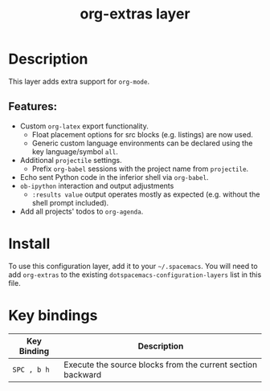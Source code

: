 #+TITLE: org-extras layer

* Table of Contents                                       :TOC_4_gh:noexport:
- [[#description][Description]]
  - [[#features][Features:]]
- [[#install][Install]]
- [[#key-bindings][Key bindings]]

* Description
This layer adds extra support for =org-mode=.

** Features:
  - Custom =org-latex= export functionality.
    - Float placement options for src blocks (e.g. listings) are now used.
    - Generic custom language environments can be declared using the key language/symbol =all=.
  - Additional =projectile= settings.
    - Prefix =org-babel= sessions with the project name from =projectile=.
  - Echo sent Python code in the inferior shell via =org-babel=.
  - =ob-ipython= interaction and output adjustments
    - =:results value= output operates mostly as expected (e.g. without the shell prompt included).
  - Add all projects' todos to =org-agenda=.

* Install
To use this configuration layer, add it to your =~/.spacemacs=. You will need to
add =org-extras= to the existing =dotspacemacs-configuration-layers= list in this
file.

* Key bindings

| Key Binding | Description                                                 |
|-------------+-------------------------------------------------------------|
| ~SPC , b h~ | Execute the source blocks from the current section backward |
